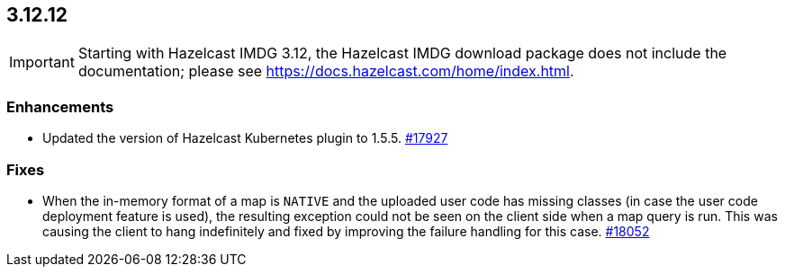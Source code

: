 == 3.12.12

IMPORTANT: Starting with Hazelcast IMDG 3.12, the Hazelcast IMDG download package does not include
the documentation; please see https://docs.hazelcast.com/home/index.html.

[[enh-31212]]
=== Enhancements

* Updated the version of Hazelcast Kubernetes plugin to 1.5.5.
https://github.com/hazelcast/hazelcast/pull/17927[#17927]

[[fixes-31212]]
=== Fixes

* When the in-memory format of a map is `NATIVE` and the uploaded user code
has missing classes (in case the user code deployment feature is used),
the resulting exception could not be seen on the client side when a map query is run.
This was causing the client to hang indefinitely and fixed by improving the
failure handling for this case.
https://github.com/hazelcast/hazelcast/issues/18052[#18052]
